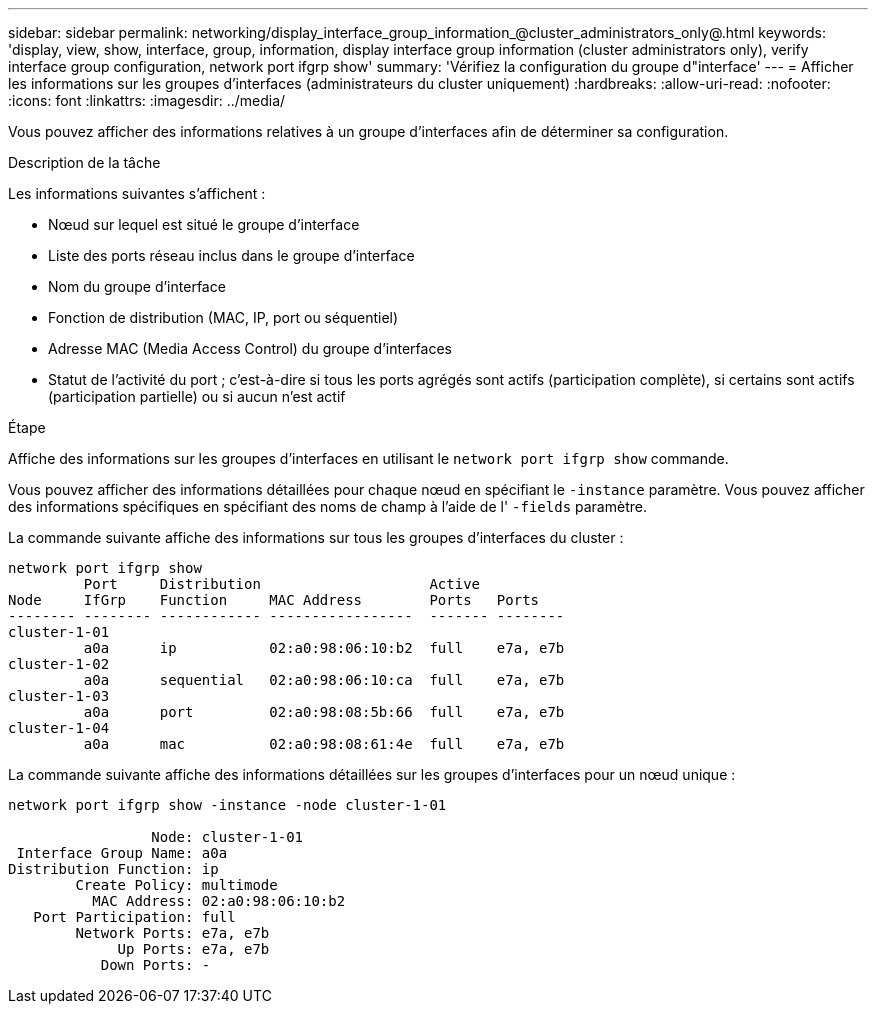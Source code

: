 ---
sidebar: sidebar 
permalink: networking/display_interface_group_information_@cluster_administrators_only@.html 
keywords: 'display, view, show, interface, group, information, display interface group information (cluster administrators only), verify interface group configuration, network port ifgrp show' 
summary: 'Vérifiez la configuration du groupe d"interface' 
---
= Afficher les informations sur les groupes d'interfaces (administrateurs du cluster uniquement)
:hardbreaks:
:allow-uri-read: 
:nofooter: 
:icons: font
:linkattrs: 
:imagesdir: ../media/


[role="lead"]
Vous pouvez afficher des informations relatives à un groupe d'interfaces afin de déterminer sa configuration.

.Description de la tâche
Les informations suivantes s'affichent :

* Nœud sur lequel est situé le groupe d'interface
* Liste des ports réseau inclus dans le groupe d'interface
* Nom du groupe d'interface
* Fonction de distribution (MAC, IP, port ou séquentiel)
* Adresse MAC (Media Access Control) du groupe d'interfaces
* Statut de l'activité du port ; c'est-à-dire si tous les ports agrégés sont actifs (participation complète), si certains sont actifs (participation partielle) ou si aucun n'est actif


.Étape
Affiche des informations sur les groupes d'interfaces en utilisant le `network port ifgrp show` commande.

Vous pouvez afficher des informations détaillées pour chaque nœud en spécifiant le `-instance` paramètre. Vous pouvez afficher des informations spécifiques en spécifiant des noms de champ à l'aide de l' `-fields` paramètre.

La commande suivante affiche des informations sur tous les groupes d'interfaces du cluster :

....
network port ifgrp show
         Port     Distribution                    Active
Node     IfGrp    Function     MAC Address        Ports   Ports
-------- -------- ------------ -----------------  ------- --------
cluster-1-01
         a0a      ip           02:a0:98:06:10:b2  full    e7a, e7b
cluster-1-02
         a0a      sequential   02:a0:98:06:10:ca  full    e7a, e7b
cluster-1-03
         a0a      port         02:a0:98:08:5b:66  full    e7a, e7b
cluster-1-04
         a0a      mac          02:a0:98:08:61:4e  full    e7a, e7b
....
La commande suivante affiche des informations détaillées sur les groupes d'interfaces pour un nœud unique :

....
network port ifgrp show -instance -node cluster-1-01

                 Node: cluster-1-01
 Interface Group Name: a0a
Distribution Function: ip
        Create Policy: multimode
          MAC Address: 02:a0:98:06:10:b2
   Port Participation: full
        Network Ports: e7a, e7b
             Up Ports: e7a, e7b
           Down Ports: -
....